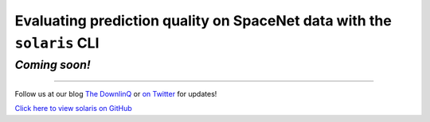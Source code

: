 #######################################################################
Evaluating prediction quality on SpaceNet data with the ``solaris`` CLI
#######################################################################

*Coming soon!*
==============

-------------


Follow us at our blog `The DownlinQ <https://medium.com/the-downlinq>`_ or
`on Twitter <https://twitter.com/cosmiqworks>`_ for updates!

`Click here to view solaris on GitHub <https://github.com/cosmiq/solaris>`_
